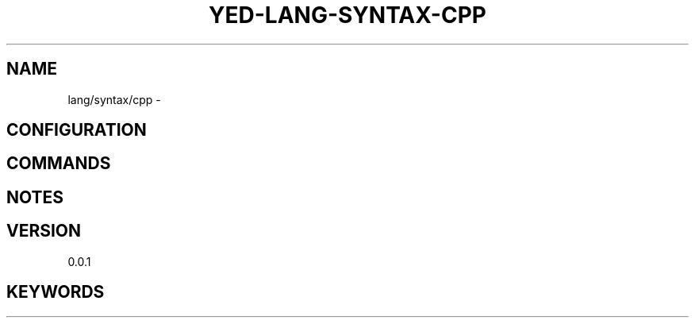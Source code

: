.TH YED-LANG-SYNTAX-CPP 7 "YED Plugin Manuals" "" "YED Plugin Manuals"
.SH NAME
lang/syntax/cpp \-
.SH CONFIGURATION
.SH COMMANDS
.SH NOTES
.P
.SH VERSION
0.0.1
.SH KEYWORDS
